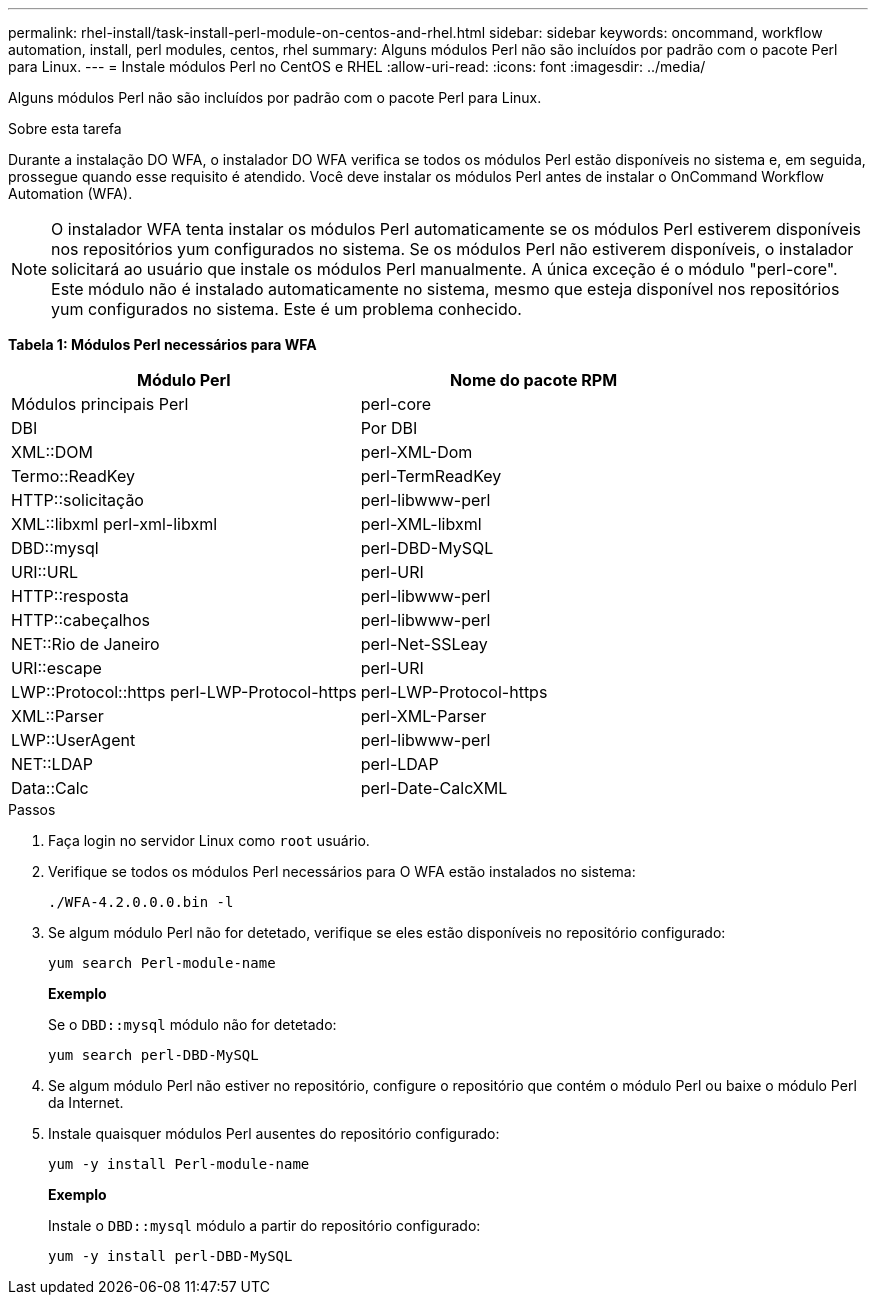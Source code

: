 ---
permalink: rhel-install/task-install-perl-module-on-centos-and-rhel.html 
sidebar: sidebar 
keywords: oncommand, workflow automation, install, perl modules, centos, rhel 
summary: Alguns módulos Perl não são incluídos por padrão com o pacote Perl para Linux. 
---
= Instale módulos Perl no CentOS e RHEL
:allow-uri-read: 
:icons: font
:imagesdir: ../media/


[role="lead"]
Alguns módulos Perl não são incluídos por padrão com o pacote Perl para Linux.

.Sobre esta tarefa
Durante a instalação DO WFA, o instalador DO WFA verifica se todos os módulos Perl estão disponíveis no sistema e, em seguida, prossegue quando esse requisito é atendido. Você deve instalar os módulos Perl antes de instalar o OnCommand Workflow Automation (WFA).


NOTE: O instalador WFA tenta instalar os módulos Perl automaticamente se os módulos Perl estiverem disponíveis nos repositórios yum configurados no sistema. Se os módulos Perl não estiverem disponíveis, o instalador solicitará ao usuário que instale os módulos Perl manualmente. A única exceção é o módulo "perl-core". Este módulo não é instalado automaticamente no sistema, mesmo que esteja disponível nos repositórios yum configurados no sistema. Este é um problema conhecido.

*Tabela 1: Módulos Perl necessários para WFA*

[cols="2*"]
|===
| Módulo Perl | Nome do pacote RPM 


 a| 
Módulos principais Perl
 a| 
perl-core



 a| 
DBI
 a| 
Por DBI



 a| 
XML::DOM
 a| 
perl-XML-Dom



 a| 
Termo::ReadKey
 a| 
perl-TermReadKey



 a| 
HTTP::solicitação
 a| 
perl-libwww-perl



 a| 
XML::libxml perl-xml-libxml
 a| 
perl-XML-libxml



 a| 
DBD::mysql
 a| 
perl-DBD-MySQL



 a| 
URI::URL
 a| 
perl-URI



 a| 
HTTP::resposta
 a| 
perl-libwww-perl



 a| 
HTTP::cabeçalhos
 a| 
perl-libwww-perl



 a| 
NET::Rio de Janeiro
 a| 
perl-Net-SSLeay



 a| 
URI::escape
 a| 
perl-URI



 a| 
LWP::Protocol::https perl-LWP-Protocol-https
 a| 
perl-LWP-Protocol-https



 a| 
XML::Parser
 a| 
perl-XML-Parser



 a| 
LWP::UserAgent
 a| 
perl-libwww-perl



 a| 
NET::LDAP
 a| 
perl-LDAP



 a| 
Data::Calc
 a| 
perl-Date-CalcXML

|===
.Passos
. Faça login no servidor Linux como `root` usuário.
. Verifique se todos os módulos Perl necessários para O WFA estão instalados no sistema:
+
`./WFA-4.2.0.0.0.bin -l`

. Se algum módulo Perl não for detetado, verifique se eles estão disponíveis no repositório configurado:
+
`yum search Perl-module-name`

+
*Exemplo*

+
Se o `DBD::mysql` módulo não for detetado:

+
`yum search perl-DBD-MySQL`

. Se algum módulo Perl não estiver no repositório, configure o repositório que contém o módulo Perl ou baixe o módulo Perl da Internet.
. Instale quaisquer módulos Perl ausentes do repositório configurado:
+
`yum -y install Perl-module-name`

+
*Exemplo*

+
Instale o `DBD::mysql` módulo a partir do repositório configurado:

+
`yum -y install perl-DBD-MySQL`


